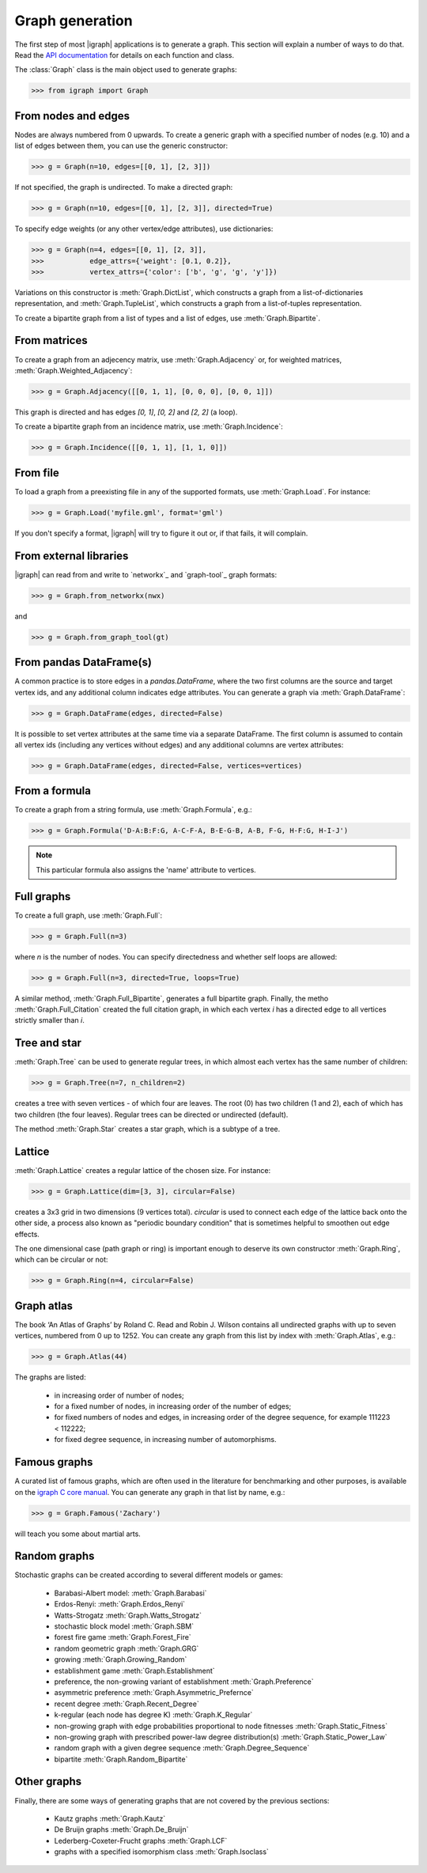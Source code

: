 Graph generation
================

The first step of most |igraph| applications is to generate a graph. This section will explain a number of ways to do that. Read the `API documentation`_ for details on each function and class.

The :class:`Graph` class is the main object used to generate graphs:

>>> from igraph import Graph

From nodes and edges
++++++++++++++++++++
Nodes are always numbered from 0 upwards. To create a generic graph with a specified number of nodes (e.g. 10) and a list of edges between them, you can use the generic constructor:

>>> g = Graph(n=10, edges=[[0, 1], [2, 3]])

If not specified, the graph is undirected. To make a directed graph:

>>> g = Graph(n=10, edges=[[0, 1], [2, 3]], directed=True)

To specify edge weights (or any other vertex/edge attributes), use dictionaries:

>>> g = Graph(n=4, edges=[[0, 1], [2, 3]],
>>>           edge_attrs={'weight': [0.1, 0.2]},
>>>           vertex_attrs={'color': ['b', 'g', 'g', 'y']})

Variations on this constructor is :meth:`Graph.DictList`, which constructs a graph from a list-of-dictionaries representation, and :meth:`Graph.TupleList`, which constructs a graph from a list-of-tuples representation.

To create a bipartite graph from a list of types and a list of edges, use :meth:`Graph.Bipartite`.

From matrices
+++++++++++++
To create a graph from an adjecency matrix, use :meth:`Graph.Adjacency` or, for weighted matrices, :meth:`Graph.Weighted_Adjacency`:

>>> g = Graph.Adjacency([[0, 1, 1], [0, 0, 0], [0, 0, 1]])

This graph is directed and has edges `[0, 1]`, `[0, 2]` and `[2, 2]` (a loop).

To create a bipartite graph from an incidence matrix, use :meth:`Graph.Incidence`:

>>> g = Graph.Incidence([[0, 1, 1], [1, 1, 0]])

From file
+++++++++
To load a graph from a preexisting file in any of the supported formats, use :meth:`Graph.Load`. For instance:

>>> g = Graph.Load('myfile.gml', format='gml')

If you don't specify a format, |igraph| will try to figure it out or, if that fails, it will complain.

From external libraries
+++++++++++++++++++++++
|igraph| can read from and write to `networkx`_ and `graph-tool`_ graph formats:

>>> g = Graph.from_networkx(nwx)

and

>>> g = Graph.from_graph_tool(gt)

From pandas DataFrame(s)
++++++++++++++++++++++++
A common practice is to store edges in a `pandas.DataFrame`, where the two first columns are the source and target vertex ids,
and any additional column indicates edge attributes. You can generate a graph via :meth:`Graph.DataFrame`:

>>> g = Graph.DataFrame(edges, directed=False)

It is possible to set vertex attributes at the same time via a separate DataFrame. The first column is assumed to contain all
vertex ids (including any vertices without edges) and any additional columns are vertex attributes:

>>> g = Graph.DataFrame(edges, directed=False, vertices=vertices)

From a formula
++++++++++++++
To create a graph from a string formula, use :meth:`Graph.Formula`, e.g.:

>>> g = Graph.Formula('D-A:B:F:G, A-C-F-A, B-E-G-B, A-B, F-G, H-F:G, H-I-J')

.. note:: This particular formula also assigns the 'name' attribute to vertices.

Full graphs
+++++++++++
To create a full graph, use :meth:`Graph.Full`:

>>> g = Graph.Full(n=3)

where `n` is the number of nodes. You can specify directedness and whether self loops are allowed:

>>> g = Graph.Full(n=3, directed=True, loops=True)

A similar method, :meth:`Graph.Full_Bipartite`, generates a full bipartite graph. Finally, the metho :meth:`Graph.Full_Citation` created the full citation graph, in which each vertex `i` has a directed edge to all vertices strictly smaller than `i`.

Tree and star
+++++++++++++
:meth:`Graph.Tree` can be used to generate regular trees, in which almost each vertex has the same number of children:

>>> g = Graph.Tree(n=7, n_children=2)

creates a tree with seven vertices - of which four are leaves. The root (0) has two children (1 and 2), each of which has two children (the four leaves). Regular trees can be directed or undirected (default).

The method :meth:`Graph.Star` creates a star graph, which is a subtype of a tree.

Lattice
+++++++
:meth:`Graph.Lattice` creates a regular lattice of the chosen size. For instance:

>>> g = Graph.Lattice(dim=[3, 3], circular=False)

creates a 3x3 grid in two dimensions (9 vertices total). `circular` is used to connect each edge of the lattice back onto the other side, a process also known as "periodic boundary condition" that is sometimes helpful to smoothen out edge effects.

The one dimensional case (path graph or ring) is important enough to deserve its own constructor :meth:`Graph.Ring`, which can be circular or not:

>>> g = Graph.Ring(n=4, circular=False)

Graph atlas
+++++++++++
The book ‘An Atlas of Graphs’ by Roland C. Read and Robin J. Wilson contains all undirected graphs with up to seven vertices, numbered from 0 up to 1252. You can create any graph from this list by index with :meth:`Graph.Atlas`, e.g.:

>>> g = Graph.Atlas(44)

The graphs are listed:

 - in increasing order of number of nodes;
 - for a fixed number of nodes, in increasing order of the number of edges;
 - for fixed numbers of nodes and edges, in increasing order of the degree sequence, for example 111223 < 112222;
 - for fixed degree sequence, in increasing number of automorphisms.


Famous graphs
+++++++++++++
A curated list of famous graphs, which are often used in the literature for benchmarking and other purposes, is available on the `igraph C core manual <https://igraph.org/c/doc/igraph-Generators.html#igraph_famous>`_. You can generate any graph in that list by name, e.g.:

>>> g = Graph.Famous('Zachary')

will teach you some about martial arts.


Random graphs
+++++++++++++
Stochastic graphs can be created according to several different models or games:

 - Barabasi-Albert model: :meth:`Graph.Barabasi`
 - Erdos-Renyi: :meth:`Graph.Erdos_Renyi`
 - Watts-Strogatz :meth:`Graph.Watts_Strogatz`
 - stochastic block model :meth:`Graph.SBM`
 - forest fire game :meth:`Graph.Forest_Fire`
 - random geometric graph :meth:`Graph.GRG`
 - growing :meth:`Graph.Growing_Random`
 - establishment game :meth:`Graph.Establishment`
 - preference, the non-growing variant of establishment :meth:`Graph.Preference`
 - asymmetric preference :meth:`Graph.Asymmetric_Prefernce`
 - recent degree :meth:`Graph.Recent_Degree`
 - k-regular (each node has degree K) :meth:`Graph.K_Regular`
 - non-growing graph with edge probabilities proportional to node fitnesses :meth:`Graph.Static_Fitness`
 - non-growing graph with prescribed power-law degree distribution(s) :meth:`Graph.Static_Power_Law`
 - random graph with a given degree sequence :meth:`Graph.Degree_Sequence`
 - bipartite :meth:`Graph.Random_Bipartite`


Other graphs
++++++++++++
Finally, there are some ways of generating graphs that are not covered by the previous sections:

 - Kautz graphs :meth:`Graph.Kautz`
 - De Bruijn graphs :meth:`Graph.De_Bruijn`
 - Lederberg-Coxeter-Frucht graphs :meth:`Graph.LCF`
 - graphs with a specified isomorphism class :meth:`Graph.Isoclass`
                     
.. _API documentation: https://igraph.org/python/doc/igraph-module.html
